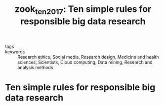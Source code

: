 #+TITLE: zook_ten_2017: Ten simple rules for responsible big data research
#+roam_key: cite:zook_ten_2017
#+roam_tags: lit

- tags ::
- keywords :: Research ethics, Social media, Research design, Medicine and health sciences, Scientists, Cloud computing, Data mining, Research and analysis methods


* Ten simple rules for responsible big data research
  :PROPERTIES:
  :Custom_ID: zook_ten_2017
  :URL: https://journals.plos.org/ploscompbiol/article?id=10.1371/journal.pcbi.1005399
  :AUTHOR: Zook, M., Barocas, S., Boyd, D., Crawford, K., Keller, E., Gangadharan, S. P., Goodman, A., …
  :NOTER_DOCUMENT:
  :NOTER_PAGE:
  :END:
